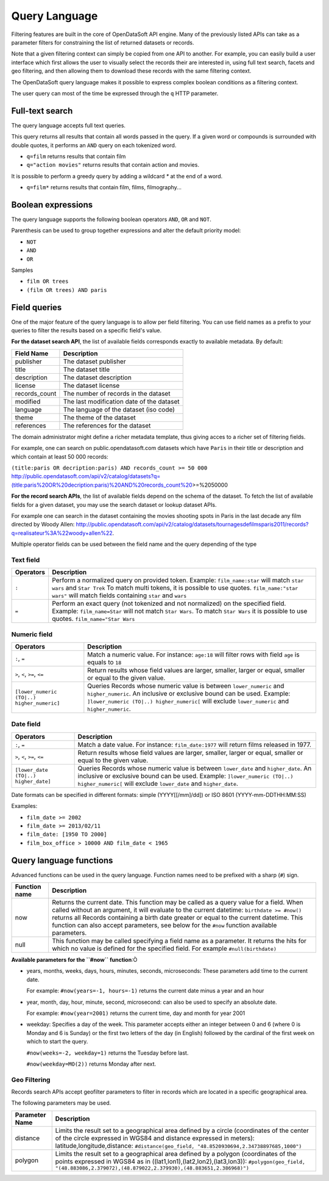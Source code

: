 Query Language
==============

Filtering features are built in the core of OpenDataSoft API engine. Many of the previously listed APIs can take as a 
parameter filters for constraining the list of returned datasets or records.

Note that a given filtering context can simply be copied from one API to another. For example, you can easily build a 
user interface which first allows the user to visually select the records their are interested in, using full text 
search, facets and geo filtering, and then allowing them to download these records with the same filtering context.

The OpenDataSoft query language makes it possible to express complex boolean conditions as a filtering context.

The user query can most of the time be expressed through the ``q`` HTTP parameter.

Full-text search
----------------

The query language accepts full text queries.

This query returns all results that contain all words passed in the query.
If a given word or compounds is surrounded with double quotes, it performs an ``AND`` query on each tokenized word.

* ``q=film`` returns results that contain film
* ``q="action movies"`` returns results that contain action and movies.

It is possible to perform a greedy query by adding a wildcard `*` at the end of a word.

* ``q=film*`` returns results that contain film, films, filmography...

Boolean expressions
-------------------

The query language supports the following boolean operators ``AND``, ``OR`` and ``NOT``.

Parenthesis can be used to group together expressions and alter the default priority model:

* ``NOT``
* ``AND``
* ``OR``

Samples

* ``film OR trees``
* ``(film OR trees) AND paris``

Field queries
-------------

One of the major feature of the query language is to allow per field filtering. You can use field names as a prefix to 
your queries to filter the results based on a specific field's value.

**For the dataset search API**, the list of available fields corresponds exactly to available metadata. By default:

.. list-table::
   :header-rows: 1
   
   * * Field Name
     * Description
   * * publisher
     * The dataset publisher
   * * title
     * The dataset title
   * * description
     * The dataset description
   * * license
     * The dataset license
   * * records_count
     * The number of records in the dataset
   * * modified
     * The last modification date of the dataset
   * * language
     * The language of the dataset (iso code)
   * * theme
     * The theme of the dataset
   * * references
     * The references for the dataset

The domain administrator might define a richer metadata template, thus giving acces to a richer set of filtering fields.

For example, one can search on public.opendatasoft.com datasets which have ``Paris`` in their title or description and 
which contain at least 50 000 records:
 
``(title:paris OR decription:paris) AND records_count >= 50 000`` 
http://public.opendatasoft.com/api/v2/catalog/datasets?q=(title:paris%20OR%20decription:paris)%20AND%20records_count%20\>=%2050000

**For the record search APIs**, the list of available fields depend on the schema of the dataset. To fetch the list of 
available fields for a given dataset, you may use the search dataset or lookup dataset APIs.

For example one can search in the dataset containing the movies shooting spots in Paris in the last decade any film 
directed by Woody Allen: 
`<http://public.opendatasoft.com/api/v2/catalog/datasets/tournagesdefilmsparis2011/records?q=realisateur%3A%22woody+allen%22>`_.

Multiple operator fields can be used between the field name and the query depending of the type

Text field
~~~~~~~~~~

.. list-table::
   :header-rows: 1

   * * Operators
     * Description
   * * ``:``
     * Perform a normalized query on provided token. Example: ``film_name:star`` will match ``star wars`` and ``Star Trek``
       To match multi tokens, it is possible to use quotes. ``film_name:"star wars"`` will match fields containing ``star`` and ``wars``
   * * ``=``
     * Perform an exact query (not tokenized and not normalized) on the specified field.
       Example: ``film_name=Star`` will not match ``Star Wars``. To match ``Star Wars`` it is possible to use quotes.
       ``film_name="Star Wars``

Numeric field
~~~~~~~~~~~~~

.. list-table::
   :header-rows: 1

   * * Operators
     * Description
   * * ``:``, ``=``
     * Match a numeric value. For instance: ``age:18`` will filter rows with field ``age`` is equals to ``18``
   * * ``>``, ``<``, ``>=``, ``<=``
     * Return results whose field values are larger, smaller, larger or equal, smaller or equal to the given value.
   * * ``[lower_numeric (TO|..) higher_numeric]``
     * Queries Records whose numeric value is between ``lower_numeric`` and ``higher_numeric``.
       An inclusive or exclusive bound can be used. Example: ``]lower_numeric (TO|..) higher_numeric[`` will exclude ``lower_numeric`` and ``higher_numeric``.


Date field
~~~~~~~~~~

.. list-table::
   :header-rows: 1

   * * Operators
     * Description
   * * ``:``, ``=``
     * Match a date value. For instance: ``film_date:1977`` will return films released in 1977.
   * * ``>``, ``<``, ``>=``, ``<=``
     * Return results whose field values are larger, smaller, larger or equal, smaller or equal to the given value.
   * * ``[lower_date (TO|..) higher_date]``
     * Queries Records whose numeric value is between ``lower_date`` and ``higher_date``.
       An inclusive or exclusive bound can be used. Example: ``]lower_numeric (TO|..) higher_numeric[`` will exclude ``lower_date`` and ``higher_date``.



Date formats can be specified in different formats: simple (YYYY[[/mm]/dd]) or ISO 8601 (YYYY-mm-DDTHH:MM:SS)

Examples:

* ``film_date >= 2002``
* ``film_date >= 2013/02/11``
* ``film_date: [1950 TO 2000]``
* ``film_box_office > 10000 AND film_date < 1965``


Query language functions
------------------------

Advanced functions can be used in the query language. Function names need to be prefixed with a sharp (``#``) sign.

.. list-table::
   :header-rows: 1
   
   * * Function name
     * Description
   * * now
     * Returns the current date. This function may be called as a query value for a field. When called without an 
       argument, it will evaluate to the current datetime: ``birthdate >= #now()`` returns all Records 
       containing a birth date greater or equal to the current datetime. This function can also accept parameters, see 
       below for the ``#now`` function available parameters.
   * * null
     * This function may be called specifying a field name as a parameter. It returns the hits for which no value is 
       defined for the specified field. For example ``#null(birthdate)``

**Available parameters for the ``#now`` function**:Ò

* years, months, weeks, days, hours, minutes, seconds, microseconds: These parameters add time to the current date.

  For example: ``#now(years=-1, hours=-1)`` returns the current date minus a year and an hour

* year, month, day, hour, minute, second, microsecond: can also be used to specify an absolute date.

  For example: ``#now(year=2001)`` returns the current time, day and month for year 2001

* weekday: Specifies a day of the week. This parameter accepts either an integer between 0 and 6 (where 0 is Monday and 
  6 is Sunday) or the first two letters of the day (in English) followed by the cardinal of the first week on which to 
  start the query.

  ``#now(weeks=-2, weekday=1)`` returns the Tuesday before last.
  
  ``#now(weekday=MO(2))`` returns Monday after next.

Geo Filtering
~~~~~~~~~~~~~

Records search APIs accept geofilter parameters to filter in records which are located in a specific geographical area.

The following parameters may be used.

.. list-table::
   :header-rows: 1
   
   * * Parameter Name
     * Description
   * * distance
     * Limits the result set to a geographical area defined by a circle (coordinates of the center of the circle 
       expressed in WGS84 and distance expressed in meters): latitude,longitude,distance: 
       ``#distance(geo_field, "48.8520930694,2.34738897685,1000")``
   * * polygon
     * Limits the result set to a geographical area defined by a polygon (coordinates of the points expressed in WGS84 
       as in ((lat1,lon1),(lat2,lon2),(lat3,lon3)): 
       ``#polygon(geo_field, "(48.883086,2.379072),(48.879022,2.379930),(48.883651,2.386968)")``
